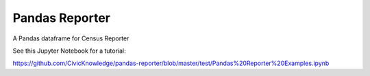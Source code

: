 Pandas Reporter
===============

A Pandas dataframe for Census Reporter

See this Jupyter Notebook for a tutorial:

https://github.com/CivicKnowledge/pandas-reporter/blob/master/test/Pandas%20Reporter%20Examples.ipynb
